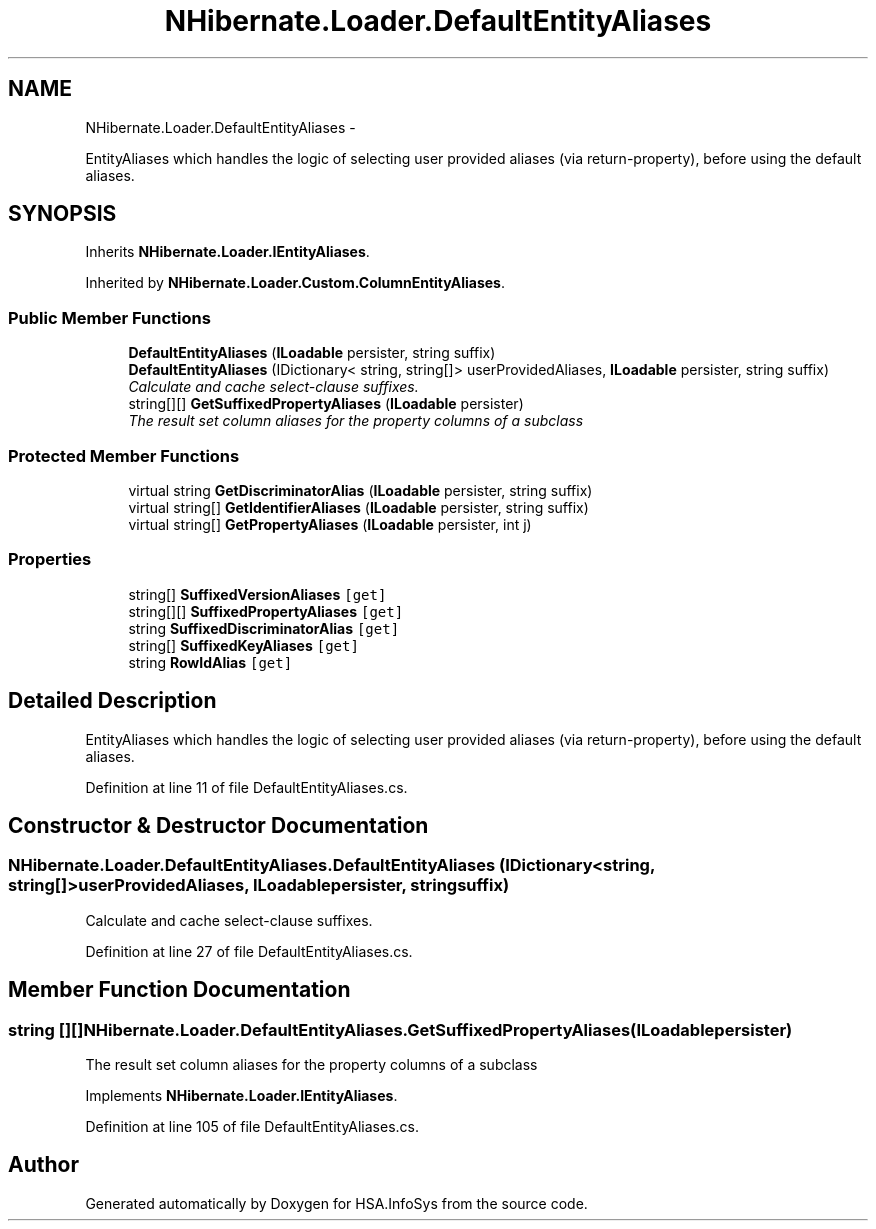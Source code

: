 .TH "NHibernate.Loader.DefaultEntityAliases" 3 "Fri Jul 5 2013" "Version 1.0" "HSA.InfoSys" \" -*- nroff -*-
.ad l
.nh
.SH NAME
NHibernate.Loader.DefaultEntityAliases \- 
.PP
EntityAliases which handles the logic of selecting user provided aliases (via return-property), before using the default aliases\&.  

.SH SYNOPSIS
.br
.PP
.PP
Inherits \fBNHibernate\&.Loader\&.IEntityAliases\fP\&.
.PP
Inherited by \fBNHibernate\&.Loader\&.Custom\&.ColumnEntityAliases\fP\&.
.SS "Public Member Functions"

.in +1c
.ti -1c
.RI "\fBDefaultEntityAliases\fP (\fBILoadable\fP persister, string suffix)"
.br
.ti -1c
.RI "\fBDefaultEntityAliases\fP (IDictionary< string, string[]> userProvidedAliases, \fBILoadable\fP persister, string suffix)"
.br
.RI "\fICalculate and cache select-clause suffixes\&. \fP"
.ti -1c
.RI "string[][] \fBGetSuffixedPropertyAliases\fP (\fBILoadable\fP persister)"
.br
.RI "\fIThe result set column aliases for the property columns of a subclass \fP"
.in -1c
.SS "Protected Member Functions"

.in +1c
.ti -1c
.RI "virtual string \fBGetDiscriminatorAlias\fP (\fBILoadable\fP persister, string suffix)"
.br
.ti -1c
.RI "virtual string[] \fBGetIdentifierAliases\fP (\fBILoadable\fP persister, string suffix)"
.br
.ti -1c
.RI "virtual string[] \fBGetPropertyAliases\fP (\fBILoadable\fP persister, int j)"
.br
.in -1c
.SS "Properties"

.in +1c
.ti -1c
.RI "string[] \fBSuffixedVersionAliases\fP\fC [get]\fP"
.br
.ti -1c
.RI "string[][] \fBSuffixedPropertyAliases\fP\fC [get]\fP"
.br
.ti -1c
.RI "string \fBSuffixedDiscriminatorAlias\fP\fC [get]\fP"
.br
.ti -1c
.RI "string[] \fBSuffixedKeyAliases\fP\fC [get]\fP"
.br
.ti -1c
.RI "string \fBRowIdAlias\fP\fC [get]\fP"
.br
.in -1c
.SH "Detailed Description"
.PP 
EntityAliases which handles the logic of selecting user provided aliases (via return-property), before using the default aliases\&. 


.PP
Definition at line 11 of file DefaultEntityAliases\&.cs\&.
.SH "Constructor & Destructor Documentation"
.PP 
.SS "NHibernate\&.Loader\&.DefaultEntityAliases\&.DefaultEntityAliases (IDictionary< string, string[]>userProvidedAliases, \fBILoadable\fPpersister, stringsuffix)"

.PP
Calculate and cache select-clause suffixes\&. 
.PP
Definition at line 27 of file DefaultEntityAliases\&.cs\&.
.SH "Member Function Documentation"
.PP 
.SS "string [][] NHibernate\&.Loader\&.DefaultEntityAliases\&.GetSuffixedPropertyAliases (\fBILoadable\fPpersister)"

.PP
The result set column aliases for the property columns of a subclass 
.PP
Implements \fBNHibernate\&.Loader\&.IEntityAliases\fP\&.
.PP
Definition at line 105 of file DefaultEntityAliases\&.cs\&.

.SH "Author"
.PP 
Generated automatically by Doxygen for HSA\&.InfoSys from the source code\&.
